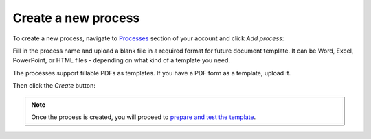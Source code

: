 Create a new process
====================

To create a new process, navigate to `Processes <https://account.plumsail.com/documents/processes>`_ section of your account and click *Add process*:

.. image:: ../../_static/img/user-guide/processes/create-process-view.png
    :alt: Create process button

Fill in the process name and upload a blank file in a required format for future document template. It can be Word, Excel, PowerPoint, or HTML files - depending on what kind of a template you need. 

The processes support fillable PDFs as templates. If you have a PDF form as a template, upload it. 

Then click the *Create* button:

.. image:: ../../_static/img/user-guide/processes/create-process-form.png
    :alt: Create process form

.. Note:: Once the process is created, you will proceed to `prepare and test the template <./edit-test-template.html>`_.